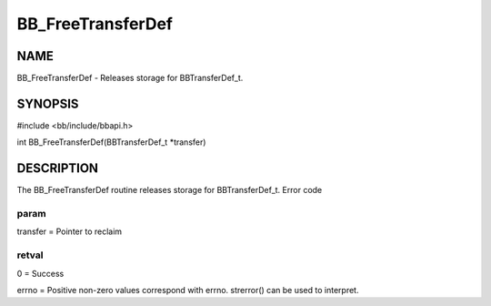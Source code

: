
##################
BB_FreeTransferDef
##################


****
NAME
****


BB_FreeTransferDef - Releases storage for BBTransferDef_t.


********
SYNOPSIS
********


#include <bb/include/bbapi.h>

int BB_FreeTransferDef(BBTransferDef_t \*transfer)


***********
DESCRIPTION
***********


The BB_FreeTransferDef routine releases storage for BBTransferDef_t.
Error code

param
=====


transfer = Pointer to reclaim


retval
======


0 = Success

errno = Positive non-zero values correspond with errno. strerror() can be used to interpret.


